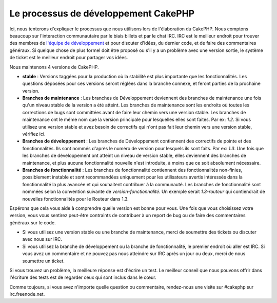 Le processus de développement CakePHP
#####################################

Ici, nous tenterons d'expliquer le processus que nous utilisons lors de
l'élaboration du CakePHP. Nous comptons beaucoup sur l'interaction
communautaire par le biais billets et par le chat IRC. IRC est le meilleur
endroit pour trouver des membres de
`l'équipe de développement <https://github.com/cakephp?tab=members>`_  et pour
discuter d'idées, du dernier code, et de faire des commentaires généraux. Si
quelque chose de plus formel doit être proposé ou s'il y a un problème avec une
version sortie, le système de ticket est le meilleur endroit pour partager vos
idées.

Nous maintenons 4 versions de CakePHP.

-  **stable** : Versions taggées pour la production où la stabilité est plus
   importante que les fonctionnalités. Les questions déposées pour ces versions
   seront réglées dans la branche connexe, et feront parties de la prochaine
   version.
-  **Branches de maintenance** : Les branches de Développement deviennent des
   branches de maintenance une fois qu'un niveau stable de la version a été
   atteint. Les branches de maintenance sont les endroits où toutes les
   corrections de bugs sont committées avant de faire leur chemin vers une
   version stable. Les branches de maintenance ont le même nom que la version
   principale pour lesquelles elles sont faites. Par ex: *1.2*. Si vous
   utilisez une version stable et avez besoin de correctifs qui n'ont pas fait
   leur chemin vers une version stable, vérifiez ici.
-  **Branches de développement** : Les branches de Développement contiennent
   des correctifs de pointe et des fonctionnalités. Ils sont nommés d'après le
   numéro de version pour lesquels ils sont faits. Par ex: *1.3*. Une fois que
   les branches de développement ont atteint un niveau de version stable, elles
   deviennent des branches de maintenance, et plus aucune fonctionnalité
   nouvelle n'est introduite, à moins que ce soit absolument nécessaire.
-  **Branches de fonctionnalité** : Les branches de fonctionnalité contiennent
   des fonctionnalités non-finies, possiblement instable et sont recommandées
   uniquement pour les utilisateurs avertis intéressés dans la fonctionnalité
   la plus avancée et qui souhaitent contribuer à la communauté. Les branches
   de fonctionnalité sont nommées selon la convention suivante de
   *version-fonctionnalité*. Un exemple serait *1.3-routeur* qui contiendrait
   de nouvelles fonctionnalités pour le Routeur dans 1.3.

Espérons que cela vous aide à comprendre quelle version est bonne pour vous.
Une fois que vous choisissez votre version, vous vous sentirez peut-être
contraints de contribuer à un report de bug ou de faire des commentaires
généraux sur le code.

-  Si vous utilisez une version stable ou une branche de maintenance, merci de
   soumettre des tickets ou discuter avec nous sur IRC.
-  Si vous utilisez la branche de développement ou la branche de
   fonctionnalité, le premier endroit où aller est IRC. Si vous avez un
   commentaire et ne pouvez pas nous atteindre sur IRC après un jour ou deux,
   merci de nous soumettre un ticket.

Si vous trouvez un problème, la meilleure réponse est d'écrire un test. Le
meilleur conseil que nous pouvons offrir dans l'écriture des tests est de
regarder ceux qui sont inclus dans le cœur.

Comme toujours, si vous avez n'importe quelle question ou commentaire,
rendez-nous une visite sur #cakephp sur irc.freenode.net.

.. meta::
    :title lang=fr: Processus de développement de CakePHP
    :keywords lang=fr: branche de maintenance, interaction communautaire,fontionnalité communautaire,fonctionnalité nécessaire,version sortie stable,système de ticket,fonctionnalité avancée,utilisateurs puissants,feature set,chat irc,leading edge,router,nouvelles fonctionnalités,membres,tentative,branches de développement,branche de développement
